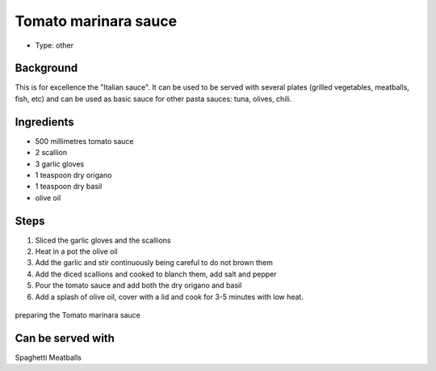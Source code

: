 Tomato marinara sauce
=====================

- Type: other


Background
----------
This is for excellence the "Italian sauce". It can be used to be served with several plates (grilled vegetables, meatballs, fish, etc) and can be used as basic sauce for other pasta sauces: tuna, olives, chili.  

Ingredients
-----------
- 500 millimetres tomato sauce
- 2 scallion
- 3 garlic gloves
- 1 teaspoon dry origano
- 1 teaspoon dry basil
- olive oil

Steps
-----
#. Sliced the garlic gloves and the scallions 
#. Heat in a pot the olive oil
#. Add the garlic and stir continuously being careful to do not brown them
#. Add the diced scallions and cooked to blanch them, add salt and pepper
#. Pour the tomato sauce and add both the dry origano and basil
#. Add a splash of olive oil, cover with a lid and cook for 3-5 minutes with low heat.


.. figure:: _static/marinara_sauce.jpg

preparing the Tomato marinara sauce

Can be served with
------------------
Spaghetti
Meatballs
